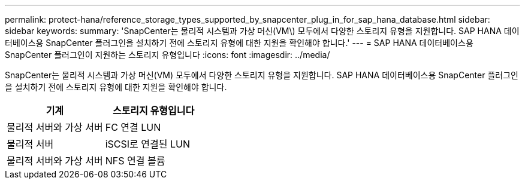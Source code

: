 ---
permalink: protect-hana/reference_storage_types_supported_by_snapcenter_plug_in_for_sap_hana_database.html 
sidebar: sidebar 
keywords:  
summary: 'SnapCenter는 물리적 시스템과 가상 머신(VM\) 모두에서 다양한 스토리지 유형을 지원합니다. SAP HANA 데이터베이스용 SnapCenter 플러그인을 설치하기 전에 스토리지 유형에 대한 지원을 확인해야 합니다.' 
---
= SAP HANA 데이터베이스용 SnapCenter 플러그인이 지원하는 스토리지 유형입니다
:icons: font
:imagesdir: ../media/


[role="lead"]
SnapCenter는 물리적 시스템과 가상 머신(VM) 모두에서 다양한 스토리지 유형을 지원합니다. SAP HANA 데이터베이스용 SnapCenter 플러그인을 설치하기 전에 스토리지 유형에 대한 지원을 확인해야 합니다.

|===
| 기계 | 스토리지 유형입니다 


 a| 
물리적 서버와 가상 서버
 a| 
FC 연결 LUN



 a| 
물리적 서버
 a| 
iSCSI로 연결된 LUN



 a| 
물리적 서버와 가상 서버
 a| 
NFS 연결 볼륨

|===